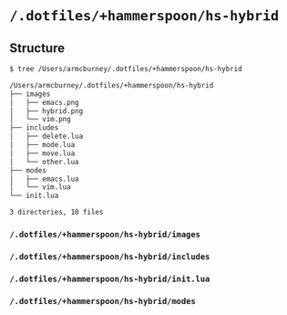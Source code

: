 * =/.dotfiles/+hammerspoon/hs-hybrid=
** Structure
#+BEGIN_SRC bash
$ tree /Users/armcburney/.dotfiles/+hammerspoon/hs-hybrid

/Users/armcburney/.dotfiles/+hammerspoon/hs-hybrid
├── images
│   ├── emacs.png
│   ├── hybrid.png
│   └── vim.png
├── includes
│   ├── delete.lua
│   ├── mode.lua
│   ├── move.lua
│   └── other.lua
├── modes
│   ├── emacs.lua
│   └── vim.lua
└── init.lua

3 directories, 10 files

#+END_SRC
*** =/.dotfiles/+hammerspoon/hs-hybrid/images=
*** =/.dotfiles/+hammerspoon/hs-hybrid/includes=
*** =/.dotfiles/+hammerspoon/hs-hybrid/init.lua=
*** =/.dotfiles/+hammerspoon/hs-hybrid/modes=